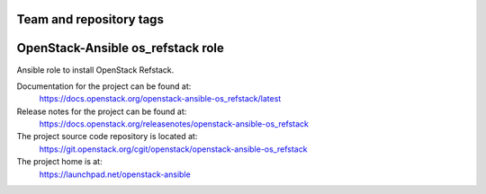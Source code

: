 ========================
Team and repository tags
========================

.. image:: https://governance.openstack.org/tc/badges/openstack-ansible-os_refstack.svg
    :target: https://governance.openstack.org/tc/reference/tags/index.html

.. Change things from this point on

=================================
OpenStack-Ansible os_refstack role
=================================

Ansible role to install OpenStack Refstack.

Documentation for the project can be found at:
  https://docs.openstack.org/openstack-ansible-os_refstack/latest

Release notes for the project can be found at:
  https://docs.openstack.org/releasenotes/openstack-ansible-os_refstack

The project source code repository is located at:
  https://git.openstack.org/cgit/openstack/openstack-ansible-os_refstack

The project home is at:
  https://launchpad.net/openstack-ansible

